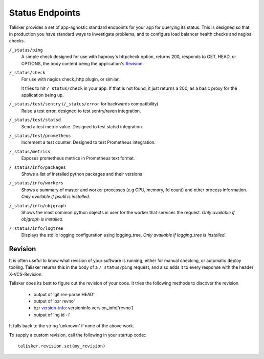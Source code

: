 .. highlight:: python



================
Status Endpoints
================

Talisker provides a set of app-agnostic standard endpoints for your app for
querying its status. This is designed so that in production you have standard
ways to investigate problems, and to configure load balancer health checks and
nagios checks.


``/_status/ping``
    A simple check designed for use with haproxy's httpcheck option, returns
    200, responds to GET, HEAD, or OPTIONS, the body content being the
    application's Revision_.

``/_status/check``
    For use with nagios check_http plugin, or similar.

    It tries to hit ``/_status/check`` in your app. If that is not found,
    it just returns a 200, as a basic proxy for the application being up.

``/_status/test/sentry`` (``/_status/error`` for backwards compatibility)
    Raise a test error, designed to test sentry/raven integration.

``/_status/test/statsd``
    Send a test metric value. Designed to test statsd integration.

``/_status/test/prometheus``
    Increment a test counter. Designed to test Prometheus integration.

``/_status/metrics``
    Exposes prometheus metrics in Prometheus text format.

``/_status/info/packages``
    Shows a list of installed python packages and their versions

``/_status/info/workers``
    Shows a summary of master and worker processes (e.g CPU, memory, fd count)
    and other process information.  *Only available if psutil is installed.*

``/_status/info/objgraph``
    Shows the most common python objects in user for the worker that services
    the request.  *Only available if objgraph is installed.*

``/_status/info/logtree``
    Displays the stdlib logging configuration using logging_tree.  *Only
    available if logging_tree is installed.*

.. _revision:

Revision
--------

It is often useful to know what revision of your software is running, either
for manual checking, or automatic deploy tooling. Talisker returns this in
the body of a ``/_status/ping`` request, and also adds it to every response
with the header X-VCS-Revision:

Talisker does its best to figure out the revision of your code. It tries the
following methods to discover the revision.

  * output of 'git rev-parse HEAD'
  * output of 'bzr revno'
  * bzr `version-info
    <http://doc.bazaar.canonical.com/beta/en/user-reference/version-info-help.html>`_:
    versioninfo.version_info['revno']
  * output of 'hg id -i'

It falls back to the string 'unknown' if none of the above work.

To supply a custom revision, call the following in your startup code:::

  talisker.revision.set(my_revision)


